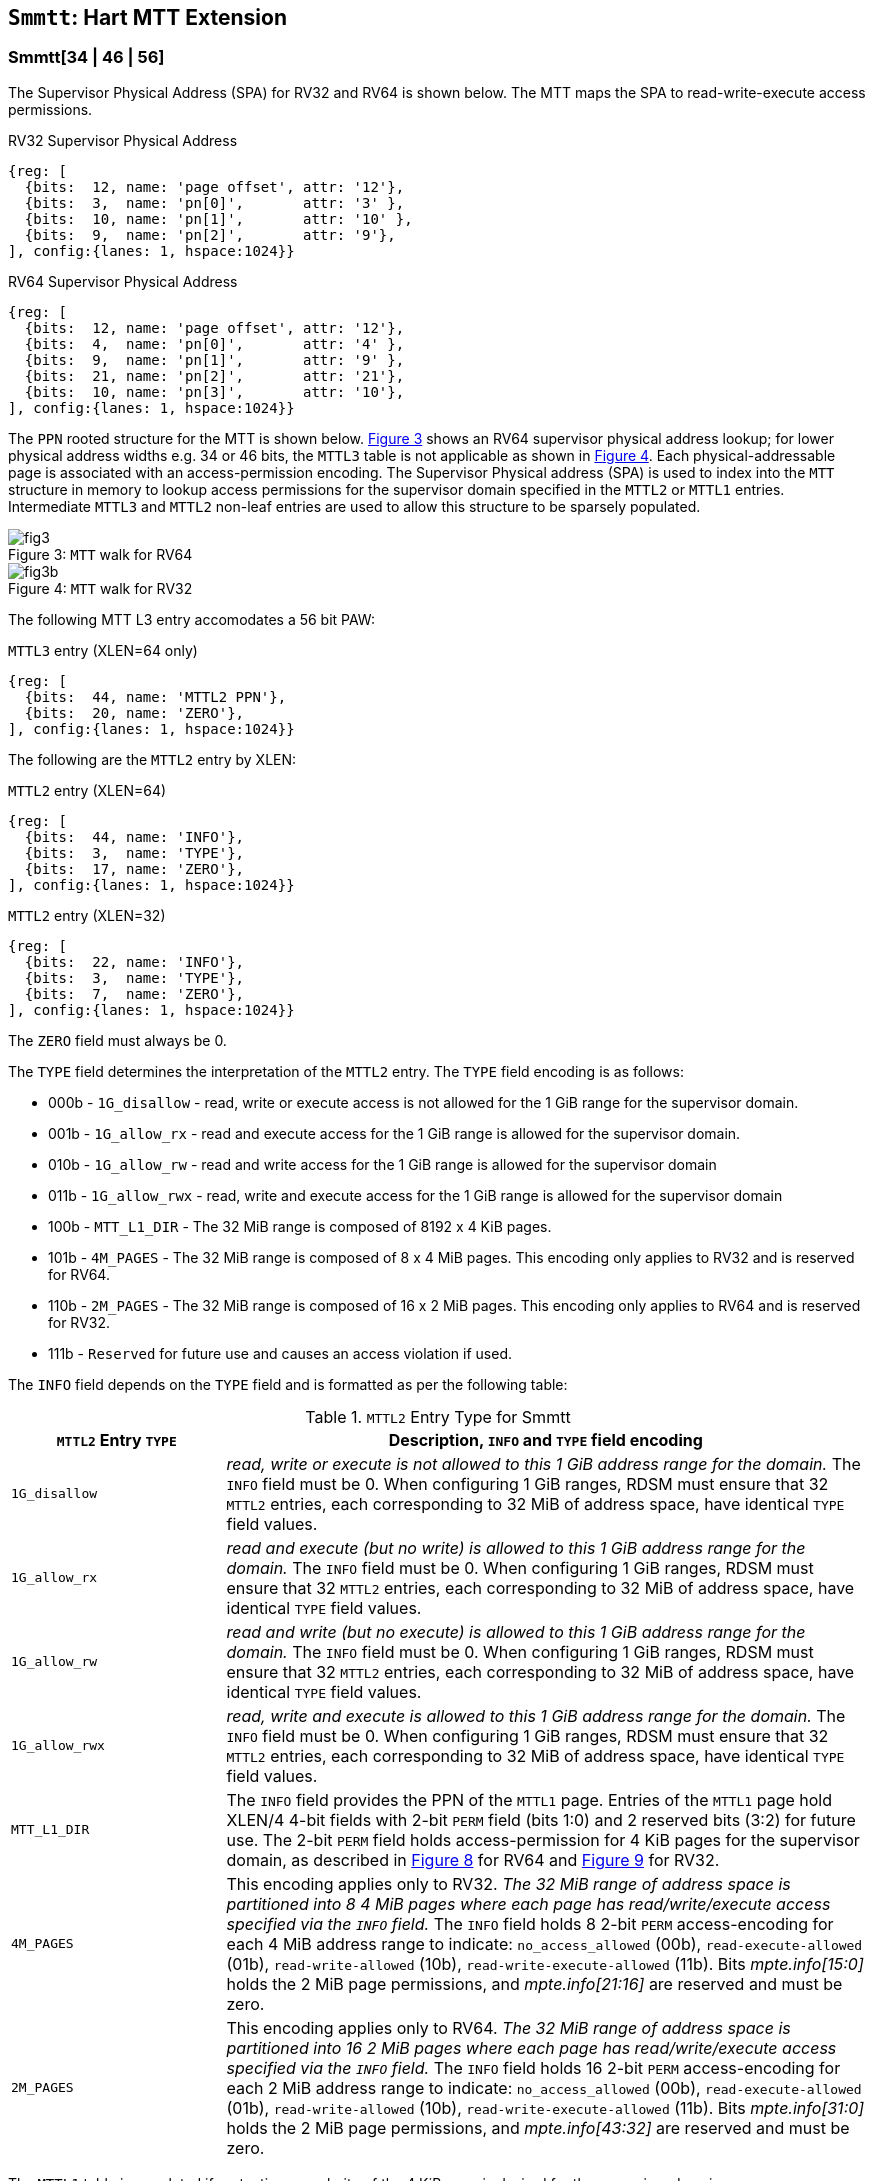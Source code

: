 [[chapter4]]
[[Smmtt]]
== `Smmtt`: Hart MTT Extension

[[Smmtt-rw]]
=== Smmtt[34 | 46 | 56]

The Supervisor Physical Address (SPA) for RV32 and RV64 is shown below.
The MTT maps the SPA to read-write-execute access permissions.

[caption="Figure {counter:image}: ", reftext="Figure {image}"]
[title="RV32 Supervisor Physical Address", id=rv32-spa]
[wavedrom, ,svg]
....
{reg: [
  {bits:  12, name: 'page offset', attr: '12'},
  {bits:  3,  name: 'pn[0]',       attr: '3' },
  {bits:  10, name: 'pn[1]',       attr: '10' },
  {bits:  9,  name: 'pn[2]',       attr: '9'},
], config:{lanes: 1, hspace:1024}}
....

[caption="Figure {counter:image}: ", reftext="Figure {image}"]
[title="RV64 Supervisor Physical Address", id=rv64-spa]
[wavedrom, ,svg]
....
{reg: [
  {bits:  12, name: 'page offset', attr: '12'},
  {bits:  4,  name: 'pn[0]',       attr: '4' },
  {bits:  9,  name: 'pn[1]',       attr: '9' },
  {bits:  21, name: 'pn[2]',       attr: '21'},
  {bits:  10, name: 'pn[3]',       attr: '10'},
], config:{lanes: 1, hspace:1024}}
....

The `PPN` rooted structure for the MTT is shown below. <<mtt-map-rv64>>
shows an RV64 supervisor physical address lookup; for lower physical
address widths e.g. 34 or 46 bits, the `MTTL3` table is not applicable as shown
in <<mtt-map-rv32>>. Each physical-addressable page is associated with an
access-permission encoding. The Supervisor Physical address (SPA) is used to
index into the `MTT` structure in memory to lookup access permissions for the
supervisor domain specified in the `MTTL2` or `MTTL1` entries. Intermediate
`MTTL3` and `MTTL2` non-leaf entries are used to allow this structure to be
sparsely populated.

[caption="Figure {counter:image}: ", reftext="Figure {image}"]
[title= "`MTT` walk for RV64", id=mtt-map-rv64]
image::images/fig3.png[]

[caption="Figure {counter:image}: ", reftext="Figure {image}"]
[title= "`MTT` walk for RV32", id=mtt-map-rv32]
image::images/fig3b.png[]

The following MTT L3 entry accomodates a 56 bit PAW:

[caption="Figure {counter:image}: ", reftext="Figure {image}"]
[title="`MTTL3` entry (XLEN=64 only)"]
[wavedrom, ,svg]
....
{reg: [
  {bits:  44, name: 'MTTL2 PPN'},
  {bits:  20, name: 'ZERO'},
], config:{lanes: 1, hspace:1024}}
....

The following are the `MTTL2` entry by XLEN:

[caption="Figure {counter:image}: ", reftext="Figure {image}"]
[title="`MTTL2` entry (XLEN=64)"]
[wavedrom, ,svg]
....
{reg: [
  {bits:  44, name: 'INFO'},
  {bits:  3,  name: 'TYPE'},
  {bits:  17, name: 'ZERO'},
], config:{lanes: 1, hspace:1024}}
....

[caption="Figure {counter:image}: ", reftext="Figure {image}"]
[title="`MTTL2` entry (XLEN=32)"]
[wavedrom, ,svg]
....
{reg: [
  {bits:  22, name: 'INFO'},
  {bits:  3,  name: 'TYPE'},
  {bits:  7,  name: 'ZERO'},
], config:{lanes: 1, hspace:1024}}
....

The `ZERO` field must always be 0.

The `TYPE` field determines the interpretation of the `MTTL2` entry. The
`TYPE` field encoding is as follows:

* 000b - `1G_disallow` - read, write or execute access is not allowed for the
          1 GiB range for the supervisor domain.
* 001b - `1G_allow_rx` - read and execute access for the 1 GiB range is allowed
          for the supervisor domain.
* 010b - `1G_allow_rw` - read and write access for the 1 GiB range is allowed
          for the supervisor domain
* 011b - `1G_allow_rwx` - read, write and execute access for the 1 GiB range is
          allowed for the supervisor domain
* 100b - `MTT_L1_DIR` - The 32 MiB range is composed of 8192 x 4 KiB pages.
* 101b - `4M_PAGES` - The 32 MiB range is composed of 8 x 4 MiB pages. This
          encoding only applies to RV32 and is reserved for RV64.
* 110b - `2M_PAGES` - The 32 MiB range is composed of 16 x 2 MiB pages. This
          encoding only applies to RV64 and is reserved for RV32.
* 111b - `Reserved` for future use and causes an access violation if used.

The `INFO` field depends on the `TYPE` field and is formatted as per the
following table:

[[Smmtt-rw-l2-encoding]]
.`MTTL2` Entry Type for Smmtt
[width="100%",cols="25%,75%",options="header",]
|===
|*`MTTL2` Entry `TYPE`* |*Description, `INFO` and `TYPE` field encoding*
|`1G_disallow` a|
_read, write or execute is not allowed to this 1 GiB address range for the
domain._ The `INFO` field must be 0. When configuring 1 GiB ranges, RDSM must
ensure that 32 `MTTL2` entries, each corresponding to 32 MiB of address space,
have identical `TYPE` field values.

|`1G_allow_rx` a|
_read and execute (but no write) is allowed to this 1 GiB address range for the
domain._ The `INFO` field must be 0. When configuring 1 GiB ranges, RDSM must
ensure that 32 `MTTL2` entries, each corresponding to 32 MiB of address space,
have identical `TYPE` field values.

|`1G_allow_rw` a|
_read and write (but no execute) is allowed to this 1 GiB address range for the
domain._ The `INFO` field must be 0. When configuring 1 GiB ranges, RDSM must
ensure that 32 `MTTL2` entries, each corresponding to 32 MiB of address space,
have identical `TYPE` field values.

|`1G_allow_rwx` a|
_read, write and execute is allowed to this 1 GiB address range for the domain._
The `INFO` field must be 0. When configuring 1 GiB ranges, RDSM must ensure that
32 `MTTL2` entries, each corresponding to 32 MiB of address space, have
identical `TYPE` field values.

|`MTT_L1_DIR` a|
The `INFO` field provides the PPN of the `MTTL1` page. Entries of the `MTTL1`
page hold XLEN/4 4-bit fields with 2-bit `PERM` field (bits 1:0) and 2 reserved
bits (3:2) for future use. The 2-bit `PERM` field holds access-permission
for 4 KiB pages for the supervisor domain, as described in <<mtt-l1-rv64>> for
RV64 and <<mtt-l1-rv32>> for RV32.

|`4M_PAGES` a|
This encoding applies only to RV32.
_The 32 MiB range of address space is partitioned into 8 4 MiB pages where each
page has read/write/execute access specified via the `INFO` field._
The `INFO` field holds 8 2-bit `PERM` access-encoding for each 4 MiB address
range to indicate: `no_access_allowed` (00b), `read-execute-allowed` (01b),
`read-write-allowed` (10b), `read-write-execute-allowed` (11b). Bits
_mpte.info[15:0]_ holds the 2 MiB page permissions, and _mpte.info[21:16]_ are
reserved and must be zero.

|`2M_PAGES` a|
This encoding applies only to RV64.
_The 32 MiB range of address space is partitioned into 16 2 MiB pages where each
page has read/write/execute access specified via the `INFO` field._
The `INFO` field holds 16 2-bit `PERM` access-encoding for each 2 MiB address
range to indicate: `no_access_allowed` (00b), `read-execute-allowed` (01b),
`read-write-allowed` (10b), `read-write-execute-allowed` (11b). Bits
_mpte.info[31:0]_ holds the 2 MiB page permissions, and _mpte.info[43:32]_ are
reserved and must be zero.
|===

The `MTTL1` table is populated if protection granularity of the 4 KiB page is
desired for the supervisor domain.

The `MTTL1` entry is XLEN wide and holds XLEN/4 number of 4-bit fields where
each field specifies 2-bit access-permissions for a 4 KiB page (with 2 bits
reserved for future uses). The entry is selected by page.pn[1], and the 4-bit
field in the entry is selected using page.pn[0], with lsb bits 1:0 holding the
access-permission encoding. See <<mtt-l1-rv64>> for XLEN = 64 and
<<mtt-l1-rv32>> for XLEN = 32. Thus, there are 2 `PERM` bits for each 4 KiB
page. The encoding of `PERM` is as follows:

[[Smmtt-rw-l1-encoding]]
.`MTTL1` Entry permission encoding
[width="100%",cols="25%,75%",options="header",]
|===
|*`MTTL1` Access-permission encoding* |*Description*
|00b a|
The entry specifies access to the 4 KiB address space is *not allowed* for the
domain.
|01b a|
The entry specifies *read* and *execute* (but *no write*) access is allowed
to the 4 KiB address space for the domain.
|10b a|
The entry specifies *read* and *write* (but *no execute*) access is allowed
to the 4 KiB address space for the domain.
|11b a|
The entry specifies *read*, *write* and *execute* access is allowed to the 4 KiB
address space for the domain.
|===

[caption="Figure {counter:image}: ", reftext="Figure {image}"]
[title="`MTTL1` entry (XLEN=64)", id=mtt-l1-rv64]
[wavedrom, ,svg]
....
{reg: [
  {bits:  2, name: 'PERM'},
  {bits:  2, name: 'resv'},
  {bits:  56, name: '...'},
  {bits:  2, name: 'PERM'},
  {bits:  2, name: 'resv'},
], config:{lanes: 1, hspace:1024}}
....

[caption="Figure {counter:image}: ", reftext="Figure {image}"]
[title="`MTTL1` entry (XLEN=32)", id=mtt-l1-rv32]
[wavedrom, ,svg]
....
{reg: [
  {bits:  2, name: 'PERM'},
  {bits:  2, name: 'resv'},
  {bits:  24, name: '...'},
  {bits:  2, name: 'PERM'},
  {bits:  2, name: 'resv'},
], config:{lanes: 1, hspace:1024}}
....

=== MTT access permissions lookup process

MTT access-permissions for a physical address PA in the context of a
supervisor domain are ascertained as follows:

1. Let _a_ be `mttp.ppn` x PAGESIZE, and let _i_ = LEVELS, where for mode
`Smmtt34`, LEVELS = 2 and for `Smmtt[46 | 56]`, LEVELS = 3; PAGESIZE
is 2^12^; MTT_PTE_SIZE = 8 bytes (for RV32, MTT_PTE_SIZE = 4 bytes). The `mttp`
register must be active, i.e., the effective privilege mode must not be M-mode.

2. If _pa_ is greater than maximum-addressable physical address under the
current MTT mode, or is greater than a platform-defined maximum-addressable
physical address for the hart, then stop and raise an access-fault exception
corresponding to the original access type.

3. Let _mpte_ be the value of the `MTT` table entry at address _a_ + _pa.pn[i]_
 x MTT_PTE_SIZE. If accessing _mpte_ violates a PMA or PMP check, raise
an access-fault exception corresponding to the original access type.

4. If any bits or encodings that are reserved for future standard use are
set within _mpte_, stop and raise an access-fault exception corresponding to
the original access type.

5. Otherwise, the _mpte_ is valid. If (_i_=1) or (_i_=2 and _mpte.type_ is not
`MTT_L1_DIR`), go to step 6. Otherwise, the _mpte_ is a pointer to the next
level of the `MTT`. Let _i_ = _i_-1. Let _a_ = _mpte.ppn_ x PAGESIZE and go to
step 3. Note that when _mpte.type_ = `MTT_L1_DIR`, the _mpte.ppn_ is the value
of the _mpte.info_ field.

6. A leaf _mpte_ has been found. If any bits or encodings within _mpte.type_
and _mpte.info_ that are reserved for future standard use, per
<<Smmtt-rw-l2-encoding>>, are set within _mpte_, stop and raise an access-fault
exception corresponding to the access type.

7. The _mpte_ is a valid leaf _mpte_. Fetch the access-permissions for the
physical address per the steps described below:

* if _i_=2, and the _mpte.type_ field directly specifies the access-permissions
for 1 GiB page regions (via 32 MTTL2 entries with identical _mpte.type_ values -
see <<Smmtt-rw-l2-encoding>>); go to step 8, else

* if _i_=2, and for XLEN = 64 and the _mpte.type_ field value `2M_PAGES`, the
_mpte.info_[31:0] field contains 16 entries of 2-bit access-permission encodings
for 16 2 MiB address regions; For XLEN=32 and _mpte.type_ field value of
`4M_PAGES`, the _mpte.info_[16:0] field contains 8 entries of 2-bit
access-permission encodings for 8 4 MiB regions - see <<Smmtt-rw-l2-encoding>>;
go to step 8, else

* if _i_=1, the _mpte_ contains XLEN/4 4-bit entries that hold access-permission
encodings for 4 KiB pages. The entry is selected by _pa.pn[0]_. The least
significant 2 bits of each entry specify the access-permission encoding for the
_pa_. The encodings are specified in <<Smmtt-rw-l1-encoding>>.

8. Determine if the requested physical memory access is allowed per the
access-permissions. If access is not permitted, stop and raise an access-fault
exception corresponding to the original access type.

9. The access is allowed per the `MTT` lookup.

All implicit accesses to the memory tracking table data structures in
this algorithm are performed using width MTT_PTE_SIZE.

[NOTE]
====
Restricting the _pa_ (in step 2) to the maximum-addressable PA width supported
by a platform allows for optimizing memory requirements of the MTT structures
such as the MTTL2 and MTTL3 entry tables, when the PA width is not 34, 46, or 56
bits.
====

[NOTE]
====
MTT access-permissions can only further restrict access, and never grant
read, write or execute permission denied by 1st-stage or G-stage translations.
====

=== Access Enforcement and Fault Reporting

As shown in <<mtt-lookup>>, and described in the MTT lookup process,
MTT lookup composes with, but does not require,
page-based virtual memory (MMU, IOMMU) and physical memory protection mechanisms
(PMP, Smepmp, IOPMP). When paging is enabled, instructions that access virtual
memory may result in multiple physical-memory accesses, including (implicit
S-mode) accesses to the page tables. MTT checks also apply to these implicit
S-mode accesses - those accesses will be treated as reads for translation and as
writes when A/D bits are updated in page table entries when `Svadu` is
implemented.

MTT is checked for all accesses to physical memory, unless the effective privilege
mode is M, including accesses that have undergone virtual to physical memory
translation, but excluding MTT checker accesses to MTT structures. Data accesses
in M-mode when the MPRV bit in mstatus is set and the MPP field in mstatus contains S
or U are subject to MTT checks. MTT checker accesses to MTT structures are to be
treated as implicit M-mode accesses and are subject to PMP/Smepmp and
IOPMP checks. The MTT checker indexes the MTT using the
physical address of the access to lookup and enforce the access permissions.
A mismatch of the access type and the access permissions specified in the
MTT entry that applies to the accessed region is reported as a trap to the
RDSM which may report it to a supervisor domain. To enable composing
with Sv modes, the MTT supports configuration at supported architectural
page sizes. MTT violations manifest as instruction, load, or store access-fault
exceptions. The exception conditions for MTT are checked when the access
to memory is performed.

=== Caching of MTT and Supervisor Domain Fence Instruction

<<mfence-spa>> describes the canonical behavior of the `MFENCE.SPA` instruction
to invalidate cached access-permissions for all supervisor domains, a specific
supervisor domain, or a specific physical address for a supervisor domain.

<<minval-spa>> implemented with `Sinval` describes a finer granular invalidation
of access-permission caches.

When `Smmtt` is implemented, an `MTT` structure is used to specify
access-permissions for physical memory for a supervisor domain, the `MTT`
settings for the resulting physical address (after any address translation) may
be checked (and possibly cached) at any point between the address translation
and the explicit memory access. Therefore, when the `MTT` settings
are modified, `M-mode` software must synchronize the cached `MTT` state with the
virtual memory system and any `PMP`, `MTT` or address-translation caches, as
described via <<mfence-spa>> or in a batched manner via <<minval-spa>>.

When used with the `MTT`, the `MFENCE.SPA` is used to synchronize updates to
in-memory MTT structures with current execution. `MFENCE.SPA` in this case,
applies only to the memory tracking table data structures controlled by the
CSR `mttp`. Executing a `MFENCE.SPA` guarantees that any previous stores already
visible to the current hart are ordered before all implicit reads by that hart
done for the `MTT` for non- `M-mode` instructions that follow the `MFENCE.SPA`.

When `MINVAL.SPA` is used, access-permission cache synchronization may be
batch optimized via the use of the sequence `SFENCE.W.INVAL`, `MINVAL.SPA` and
`SFENCE.INVAL.IR`.

[NOTE]
====
MTT lookups that began while `mttp` was active are not required to complete or
terminate when `mttp` is no longer active, unless a `MFENCE.SPA` instruction
matches the `SDID` (and optionally, `PADDR`) is executed. The `MFENCE.SPA`
instruction must be used to ensure that updates to the `MTT` data structures are
observed by subsequent implicit reads to those structures by a hart.
====

If `mttp.MODE` is changed for a given SDID, a `MFENCE.SPA` with rs1=x0 and rs2
set either to x0 or the given SDID, must be executed to order subsequent PA
access checks with the `MODE` change, even if the old or new `MODE` is `Bare`.

